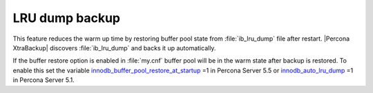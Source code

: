 ================
LRU dump backup
================

This feature reduces the warm up time by restoring buffer pool state from :file:`ib_lru_dump` file after restart. |Percona XtraBackup| discovers :file:`ib_lru_dump` and backs it up automatically.

.. image:: /_static/lru_dump.png

If the buffer restore option is enabled in :file:`my.cnf` buffer pool will be in the warm state after backup is restored. To enable this set the variable `innodb_buffer_pool_restore_at_startup <http://www.percona.com/doc/percona-server/5.5/management/innodb_lru_dump_restore.html?id=percona-server:features:innodb_buffer_pool_restore_at_startup#innodb_buffer_pool_restore_at_startup>`_ =1 in Percona Server 5.5 or `innodb_auto_lru_dump <http://www.percona.com/doc/percona-server/5.1/management/innodb_lru_dump_restore.html#innodb_auto_lru_dump>`_ =1 in Percona Server 5.1.
